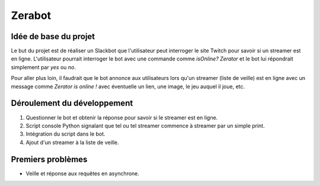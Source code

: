 Zerabot
=======

Idée de base du projet
----------------------

Le but du projet est de réaliser un Slackbot que l'utilisateur
peut interroger le site Twitch pour savoir si un streamer est en ligne.
L'utilisateur pourrait interroger le bot avec une commande comme
`isOnline? Zerator` et le bot lui répondrait simplement par
`yes` ou `no`.

Pour aller plus loin, il faudrait que le bot annonce aux utilisateurs
lors qu'un streamer (liste de veille) est en ligne avec un message
comme `Zerator is online !` avec éventuelle un lien, une image, le
jeu auquel il joue, etc.

Déroulement du développement
----------------------------

1. Questionner le bot et obtenir la réponse pour savoir si le streamer est en ligne.

2. Script console Python signalant que tel ou tel streamer commence à streamer par un simple print.

3. Intégration du script dans le bot.

4. Ajout d'un streamer à la liste de veille.

Premiers problèmes
------------------

- Veille et réponse aux requêtes en asynchrone.
